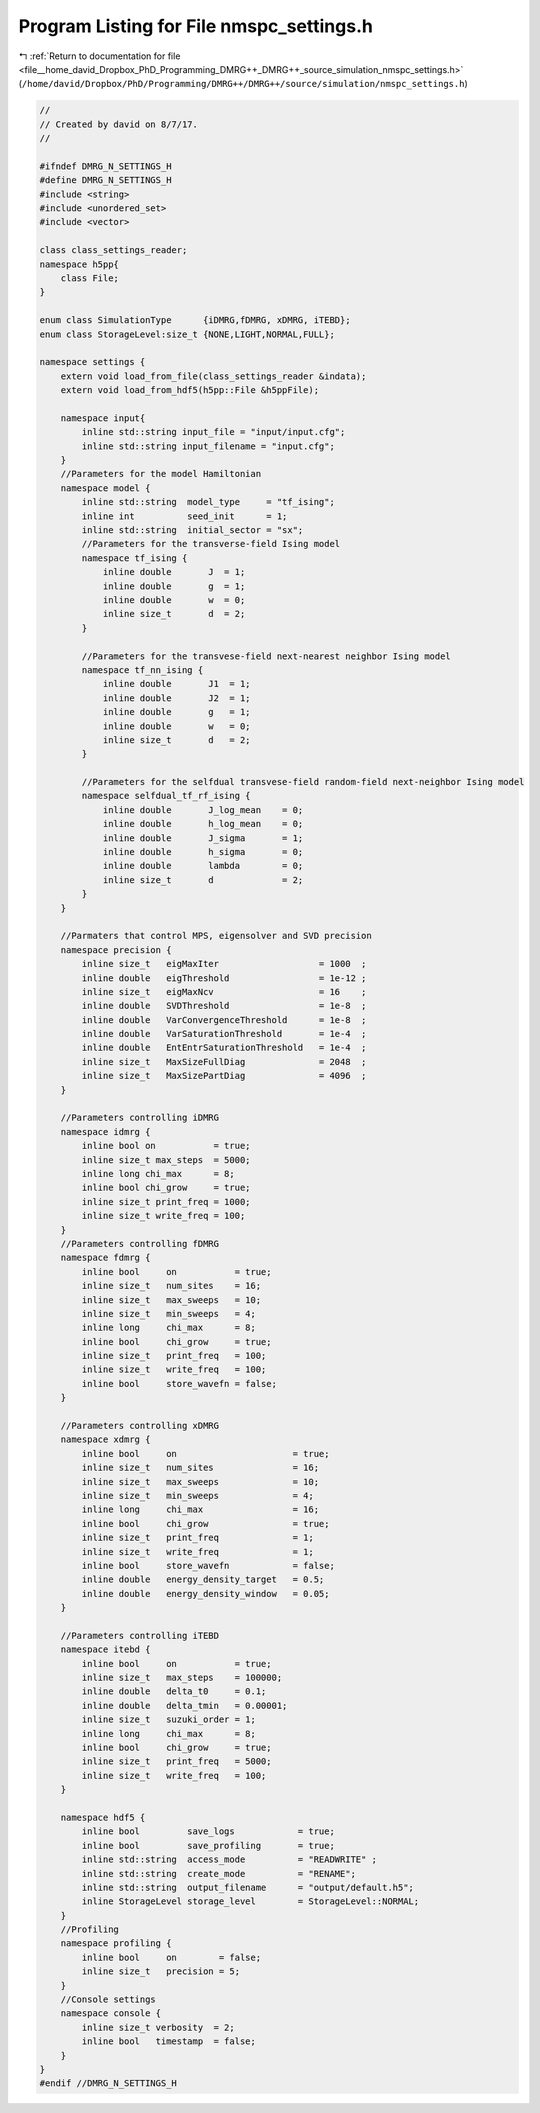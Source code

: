 
.. _program_listing_file__home_david_Dropbox_PhD_Programming_DMRG++_DMRG++_source_simulation_nmspc_settings.h:

Program Listing for File nmspc_settings.h
=========================================

|exhale_lsh| :ref:`Return to documentation for file <file__home_david_Dropbox_PhD_Programming_DMRG++_DMRG++_source_simulation_nmspc_settings.h>` (``/home/david/Dropbox/PhD/Programming/DMRG++/DMRG++/source/simulation/nmspc_settings.h``)

.. |exhale_lsh| unicode:: U+021B0 .. UPWARDS ARROW WITH TIP LEFTWARDS

.. code-block:: cpp

   //
   // Created by david on 8/7/17.
   //
   
   #ifndef DMRG_N_SETTINGS_H
   #define DMRG_N_SETTINGS_H
   #include <string>
   #include <unordered_set>
   #include <vector>
   
   class class_settings_reader;
   namespace h5pp{
       class File;
   }
   
   enum class SimulationType      {iDMRG,fDMRG, xDMRG, iTEBD};
   enum class StorageLevel:size_t {NONE,LIGHT,NORMAL,FULL};
   
   namespace settings {
       extern void load_from_file(class_settings_reader &indata);
       extern void load_from_hdf5(h5pp::File &h5ppFile);
   
       namespace input{
           inline std::string input_file = "input/input.cfg";
           inline std::string input_filename = "input.cfg";
       }
       //Parameters for the model Hamiltonian
       namespace model {
           inline std::string  model_type     = "tf_ising";        
           inline int          seed_init      = 1;                 
           inline std::string  initial_sector = "sx";              
           //Parameters for the transverse-field Ising model
           namespace tf_ising {
               inline double       J  = 1;                         
               inline double       g  = 1;                         
               inline double       w  = 0;                         
               inline size_t       d  = 2;                         
           }
   
           //Parameters for the transvese-field next-nearest neighbor Ising model
           namespace tf_nn_ising {
               inline double       J1  = 1;                         
               inline double       J2  = 1;                         
               inline double       g   = 1;                         
               inline double       w   = 0;                         
               inline size_t       d   = 2;                         
           }
   
           //Parameters for the selfdual transvese-field random-field next-neighbor Ising model
           namespace selfdual_tf_rf_ising {
               inline double       J_log_mean    = 0;               
               inline double       h_log_mean    = 0;               
               inline double       J_sigma       = 1;               
               inline double       h_sigma       = 0;               
               inline double       lambda        = 0;               
               inline size_t       d             = 2;               
           }
       }
   
       //Parmaters that control MPS, eigensolver and SVD precision
       namespace precision {
           inline size_t   eigMaxIter                   = 1000  ;   
           inline double   eigThreshold                 = 1e-12 ;   
           inline size_t   eigMaxNcv                    = 16    ;   
           inline double   SVDThreshold                 = 1e-8  ;   
           inline double   VarConvergenceThreshold      = 1e-8  ;   
           inline double   VarSaturationThreshold       = 1e-4  ;   
           inline double   EntEntrSaturationThreshold   = 1e-4  ;   
           inline size_t   MaxSizeFullDiag              = 2048  ;   
           inline size_t   MaxSizePartDiag              = 4096  ;   
       }
   
       //Parameters controlling iDMRG
       namespace idmrg {
           inline bool on           = true;                           
           inline size_t max_steps  = 5000;                           
           inline long chi_max      = 8;                              
           inline bool chi_grow     = true;                           
           inline size_t print_freq = 1000;                           
           inline size_t write_freq = 100;                            
       }
       //Parameters controlling fDMRG
       namespace fdmrg {
           inline bool     on           = true;                         
           inline size_t   num_sites    = 16;                           
           inline size_t   max_sweeps   = 10;                           
           inline size_t   min_sweeps   = 4;                            
           inline long     chi_max      = 8;                            
           inline bool     chi_grow     = true;                         
           inline size_t   print_freq   = 100;                          
           inline size_t   write_freq   = 100;                          
           inline bool     store_wavefn = false;                        
       }
   
       //Parameters controlling xDMRG
       namespace xdmrg {
           inline bool     on                      = true;             
           inline size_t   num_sites               = 16;               
           inline size_t   max_sweeps              = 10;               
           inline size_t   min_sweeps              = 4;                
           inline long     chi_max                 = 16;               
           inline bool     chi_grow                = true;             
           inline size_t   print_freq              = 1;                
           inline size_t   write_freq              = 1;                
           inline bool     store_wavefn            = false;            
           inline double   energy_density_target   = 0.5;              
           inline double   energy_density_window   = 0.05;             
       }
   
       //Parameters controlling iTEBD
       namespace itebd {
           inline bool     on           = true;                     
           inline size_t   max_steps    = 100000;                   
           inline double   delta_t0     = 0.1;                      
           inline double   delta_tmin   = 0.00001;                  
           inline size_t   suzuki_order = 1;                        
           inline long     chi_max      = 8;                        
           inline bool     chi_grow     = true;                     
           inline size_t   print_freq   = 5000;                     
           inline size_t   write_freq   = 100;                      
       }
   
       namespace hdf5 {
           inline bool         save_logs            = true;                         
           inline bool         save_profiling       = true;                         
           inline std::string  access_mode          = "READWRITE" ;                 
           inline std::string  create_mode          = "RENAME";                     
           inline std::string  output_filename      = "output/default.h5";          
           inline StorageLevel storage_level        = StorageLevel::NORMAL;         
       }
       //Profiling
       namespace profiling {
           inline bool     on        = false;             
           inline size_t   precision = 5;                 
       }
       //Console settings
       namespace console {
           inline size_t verbosity  = 2;                    
           inline bool   timestamp  = false;                
       }
   }
   #endif //DMRG_N_SETTINGS_H
